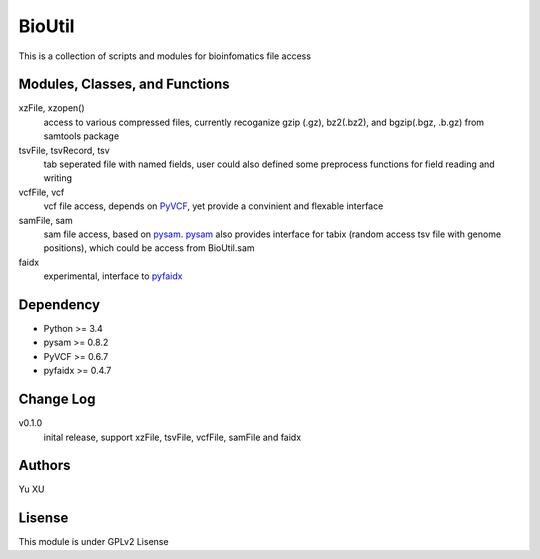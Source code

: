 BioUtil
========

This is a collection of scripts and modules for bioinfomatics file access

Modules, Classes, and Functions
-------

xzFile, xzopen()
    access to various compressed files, currently recoganize gzip (.gz), 
    bz2(.bz2), and bgzip(.bgz, .b.gz) from samtools package

tsvFile, tsvRecord, tsv
    tab seperated file with named fields, user could also defined some preprocess
    functions for field reading and writing

vcfFile, vcf
    vcf file access, depends on `PyVCF <https://github.com/jamescasbon/PyVCF>`_,
    yet provide a convinient and flexable interface

samFile, sam
    sam file access, based on pysam_. 
    pysam_ also provides interface for tabix (random access tsv file with genome positions),
    which could be access from BioUtil.sam

    .. _pysam: https://github.com/pysam-developers/pysam

faidx
    experimental, interface to `pyfaidx <https://github.com/mdshw5/pyfaidx>`_

Dependency
------

- Python >= 3.4
- pysam >= 0.8.2
- PyVCF >= 0.6.7
- pyfaidx >= 0.4.7

Change Log
-------

v0.1.0
    inital release, support xzFile, tsvFile, vcfFile, samFile and faidx


Authors
--------
Yu XU

Lisense
--------
This module is under GPLv2 Lisense 


    

